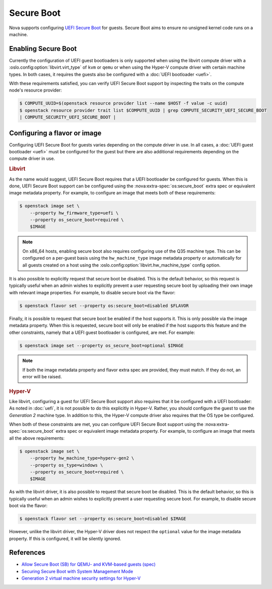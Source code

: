 ===========
Secure Boot
===========

.. versionadded:: 14.0.0 (Newton)

.. versionchanged:: 23.0.0 (Wallaby)

    Added support for Secure Boot to the libvirt driver.

Nova supports configuring `UEFI Secure Boot`__ for guests. Secure Boot aims to
ensure no unsigned kernel code runs on a machine.

.. __: https://en.wikipedia.org/wiki/Secure_boot


Enabling Secure Boot
--------------------

Currently the configuration of UEFI guest bootloaders is only supported when
using the libvirt compute driver with a :oslo.config:option:`libvirt.virt_type`
of ``kvm`` or ``qemu`` or when using the Hyper-V compute driver with certain
machine types. In both cases, it requires the guests also be configured with a
:doc:`UEFI bootloader <uefi>`.

With these requirements satisfied, you can verify UEFI Secure Boot support by
inspecting the traits on the compute node's resource provider:

.. code:: bash

   $ COMPUTE_UUID=$(openstack resource provider list --name $HOST -f value -c uuid)
   $ openstack resource provider trait list $COMPUTE_UUID | grep COMPUTE_SECURITY_UEFI_SECURE_BOOT
   | COMPUTE_SECURITY_UEFI_SECURE_BOOT |


Configuring a flavor or image
-----------------------------

Configuring UEFI Secure Boot for guests varies depending on the compute driver
in use. In all cases, a :doc:`UEFI guest bootloader <uefi>` must be configured
for the guest but there are also additional requirements depending on the
compute driver in use.

.. rubric:: Libvirt

As the name would suggest, UEFI Secure Boot requires that a UEFI bootloader be
configured for guests. When this is done, UEFI Secure Boot support can be
configured using the :nova:extra-spec:`os:secure_boot` extra spec or equivalent
image metadata property. For example, to configure an image that meets both of
these requirements:

.. code-block:: bash

    $ openstack image set \
        --property hw_firmware_type=uefi \
        --property os_secure_boot=required \
        $IMAGE

.. note::

    On x86_64 hosts, enabling secure boot also requires configuring use of the
    Q35 machine type. This can be configured on a per-guest basis using the
    ``hw_machine_type`` image metadata property or automatically for all guests
    created on a host using the :oslo.config:option:`libvirt.hw_machine_type`
    config option.

It is also possible to explicitly request that secure boot be disabled. This is
the default behavior, so this request is typically useful when an admin wishes
to explicitly prevent a user requesting secure boot by uploading their own
image with relevant image properties. For example, to disable secure boot via
the flavor:

.. code-block:: bash

    $ openstack flavor set --property os:secure_boot=disabled $FLAVOR

Finally, it is possible to request that secure boot be enabled if the host
supports it. This is only possible via the image metadata property. When this
is requested, secure boot will only be enabled if the host supports this
feature and the other constraints, namely that a UEFI guest bootloader is
configured, are met. For example:

.. code-block:: bash

    $ openstack image set --property os_secure_boot=optional $IMAGE

.. note::

    If both the image metadata property and flavor extra spec are provided,
    they must match. If they do not, an error will be raised.

.. rubric:: Hyper-V

Like libvirt, configuring a guest for UEFI Secure Boot support also requires
that it be configured with a UEFI bootloader: As noted in :doc:`uefi`, it is
not possible to do this explicitly in Hyper-V. Rather, you should configure the
guest to use the *Generation 2* machine type. In addition to this, the Hyper-V
compute driver also requires that the OS type be configured.

When both of these constraints are met, you can configure UEFI Secure Boot
support using the :nova:extra-spec:`os:secure_boot` extra spec or equivalent
image metadata property. For example, to configure an image that meets all the
above requirements:

.. code-block:: bash

    $ openstack image set \
        --property hw_machine_type=hyperv-gen2 \
        --property os_type=windows \
        --property os_secure_boot=required \
        $IMAGE

As with the libvirt driver, it is also possible to request that secure boot be
disabled. This is the default behavior, so this is typically useful when an
admin wishes to explicitly prevent a user requesting secure boot. For example,
to disable secure boot via the flavor:

.. code-block:: bash

    $ openstack flavor set --property os:secure_boot=disabled $IMAGE

However, unlike the libvirt driver, the Hyper-V driver does not respect the
``optional`` value for the image metadata property. If this is configured, it
will be silently ignored.


References
----------

* `Allow Secure Boot (SB) for QEMU- and KVM-based guests (spec)`__
* `Securing Secure Boot with System Management Mode`__
* `Generation 2 virtual machine security settings for Hyper-V`__

.. __: https://specs.openstack.org/openstack/nova-specs/specs/wallaby/approved/allow-secure-boot-for-qemu-kvm-guests.html
.. __: http://events17.linuxfoundation.org/sites/events/files/slides/kvmforum15-smm.pdf
.. __: https://docs.microsoft.com/en-us/windows-server/virtualization/hyper-v/learn-more/generation-2-virtual-machine-security-settings-for-hyper-v
